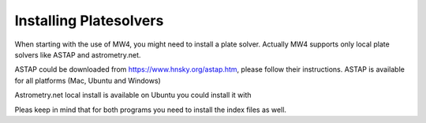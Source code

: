 Installing Platesolvers
=======================

When starting with the use of MW4, you might need to install a plate solver. Actually MW4
supports only local plate solvers like ASTAP and astrometry.net.

ASTAP could be downloaded from https://www.hnsky.org/astap.htm, please follow their
instructions. ASTAP is available for all platforms (Mac, Ubuntu and Windows)

Astrometry.net local install is available on Ubuntu you could install it with

.. code-block:: python
    sudo apt-get install astrometry.net

Pleas keep in mind that for both programs you need to install the index files as well.
